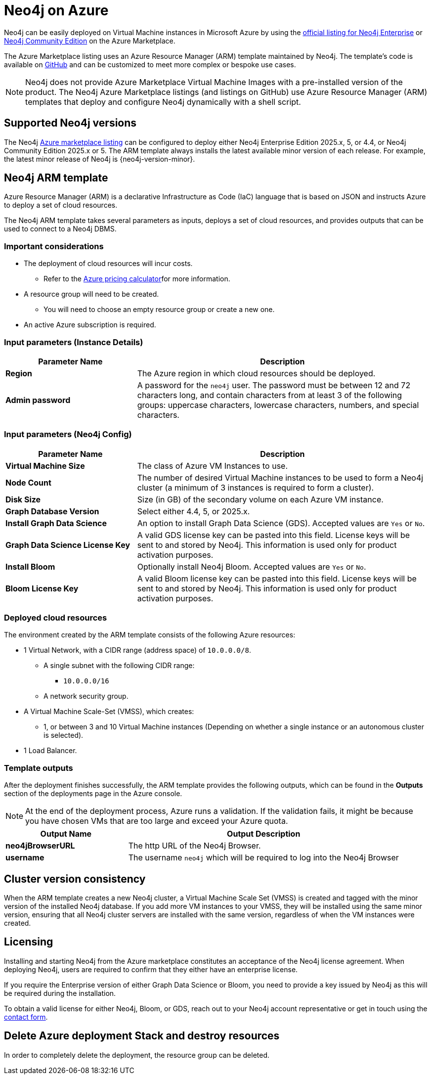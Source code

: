 :description: Deploy Neo4j on Microsoft Azure directly from the Azure Marketplace or by using the Neo4j Azure Resource Manager (ARM) template hosted on GitHub.
[[azure]]
= Neo4j on Azure

Neo4j can be easily deployed on Virtual Machine instances in Microsoft Azure by using the link:https://azuremarketplace.microsoft.com/en-us/marketplace/apps/neo4j.neo4j-ee?tab=Overview[official listing for Neo4j Enterprise] or https://azuremarketplace.microsoft.com/en-us/marketplace/apps/neo4j.neo4j-community[Neo4j Community Edition] on the Azure Marketplace.

The Azure Marketplace listing uses an Azure Resource Manager (ARM) template maintained by Neo4j.
The template's code is available on link:https://github.com/neo4j-partners/azure-resource-manager-neo4j/tree/main/marketplace[GitHub^] and can be customized to meet more complex or bespoke use cases.


[NOTE]
====
Neo4j does not provide Azure Marketplace Virtual Machine Images with a pre-installed version of the product.
The Neo4j Azure Marketplace listings (and listings on GitHub) use Azure Resource Manager (ARM) templates that  deploy and configure Neo4j dynamically with a shell script.
====

== Supported Neo4j versions

The Neo4j link:https://azuremarketplace.microsoft.com/en-us/marketplace/apps/neo4j.neo4j-ee?tab=Overview[Azure marketplace listing^] can be configured to deploy either Neo4j Enterprise Edition 2025.x, 5, or 4.4, or Neo4j Community Edition 2025.x or 5.
The  ARM template always installs the latest available minor version of each release.
For example, the latest minor release of Neo4j is {neo4j-version-minor}.

== Neo4j ARM template

Azure Resource Manager (ARM) is a declarative Infrastructure as Code (IaC) language that is based on JSON and instructs Azure to deploy a set of cloud resources.

The Neo4j ARM template takes several parameters as inputs, deploys a set of cloud resources, and provides outputs that can be used to connect to a Neo4j DBMS.

=== Important considerations

* The deployment of cloud resources will incur costs.
** Refer to the link:https://azure.microsoft.com/en-gb/pricing/calculator/[Azure pricing calculator^]for more information.

* A resource group will need to be created.
** You will need to choose an empty resource group or create a new one.

* An active Azure subscription is required.

=== Input parameters (Instance Details)

[cols="<31s,69",frame="topbot",options="header"]
|===

| Parameter Name
| Description

| Region
| The Azure region in which cloud resources should be deployed.

| Admin password
| A password for the `neo4j` user. The password must be between 12 and 72 characters long, and contain characters from at least 3 of the following groups: uppercase characters, lowercase characters, numbers, and special characters.
|===

=== Input parameters (Neo4j Config)

[cols="<31s,69",frame="topbot",options="header"]
|===

| Parameter Name
| Description

| Virtual Machine Size
| The class of Azure VM Instances to use.

| Node Count
| The number of desired Virtual Machine instances to be used to form a Neo4j cluster (a minimum of 3 instances is required to form a cluster).

| Disk Size
| Size (in GB) of the secondary volume on each Azure VM instance.

| Graph Database Version
| Select either 4.4, 5, or 2025.x.

| Install Graph Data Science
| An option to install Graph Data Science (GDS). Accepted values are `Yes` or `No`.

| Graph Data Science License Key
| A valid GDS license key can be pasted into this field. License keys will be sent to and stored by Neo4j. This information is used only for product activation purposes.

| Install Bloom
| Optionally install Neo4j Bloom. Accepted values are `Yes` or `No`.

| Bloom License Key
| A valid Bloom license key can be pasted into this field. License keys will be sent to and stored by Neo4j. This information is used only for product activation purposes.
|===

=== Deployed cloud resources

The environment created by the ARM template consists of the following Azure resources:

* 1 Virtual Network, with a CIDR range (address space) of `10.0.0.0/8`.
** A single subnet with the following CIDR range:
*** `10.0.0.0/16`
** A network security group.
* A Virtual Machine Scale-Set (VMSS), which creates:
** 1, or between 3 and 10 Virtual Machine instances (Depending on whether a single instance or an autonomous cluster is selected).
* 1 Load Balancer.

=== Template outputs

After the deployment finishes successfully, the ARM template provides the following outputs, which can be found in the *Outputs* section of the deployments page in the Azure console.

[NOTE]
====
At the end of the deployment process, Azure runs a validation.
If the validation fails, it might be because you have chosen VMs that are too large and exceed your Azure quota.
====

[cols="<31s,69",frame="topbot",options="header"]
|===

| Output Name
| Output Description

| neo4jBrowserURL
| The http URL of the Neo4j Browser.

| username
| The username `neo4j` which will be required to log into the Neo4j Browser

|===

== Cluster version consistency

When the ARM template creates a new Neo4j cluster, a Virtual Machine Scale Set (VMSS) is created and tagged with the minor version of the installed Neo4j database.
If you add more VM instances to your VMSS, they will be installed using the same minor version, ensuring that all Neo4j cluster servers are installed with the same version, regardless of when the VM instances were created.


[role=label--enterprise-edition]
== Licensing

// label:Enterprise[]

Installing and starting Neo4j from the Azure marketplace constitutes an acceptance of the Neo4j license agreement.
When deploying Neo4j, users are required to confirm that they either have an enterprise license.

If you require the Enterprise version of either Graph Data Science or Bloom, you need to provide a key issued by Neo4j as this will be required during the installation.

To obtain a valid license for either Neo4j, Bloom, or GDS, reach out to your Neo4j account representative or get in touch using the link:https://neo4j.com/contact-us/[contact form^].

== Delete Azure deployment Stack and destroy resources

In order to completely delete the deployment, the resource group can be deleted.